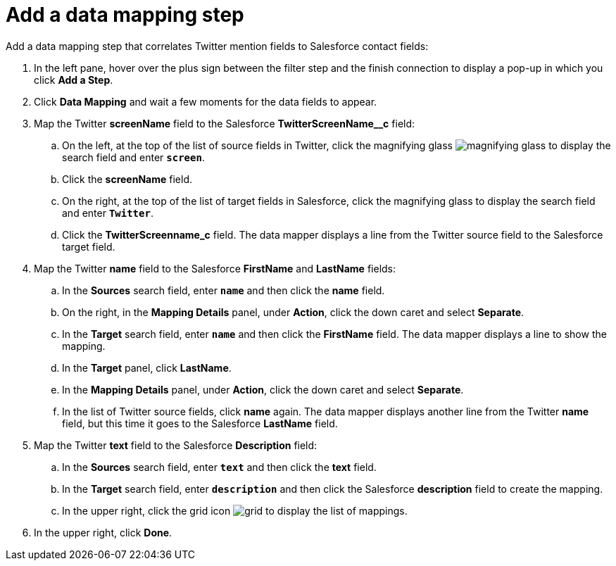 [[t2sf-add-data-mapping-step]]
= Add a data mapping step

Add a data mapping step that correlates Twitter mention fields to 
Salesforce contact fields:

. In the left pane, hover over the plus sign between the filter
step and the finish connection to display a pop-up in which
you click *Add a Step*.
. Click *Data Mapping* and wait a few moments for the data fields
to appear.
. Map the Twitter *screenName* field to the Salesforce
*TwitterScreenName__c* field:
.. On the left, at the top of the list of source fields in Twitter, click
the magnifying glass 
image:images/magnifying-glass.png[title="Search"] to 
display the search field and enter `*screen*`. 
.. Click the *screenName* field.
.. On the right, at the top of the list of target fields in Salesforce,
click the magnifying glass to display the search field and enter `*Twitter*`. 
.. Click the *TwitterScreenname_c* field. The data mapper displays a line 
from the Twitter source field to the Salesforce target field. 
. Map the Twitter *name* field to the Salesforce
*FirstName* and *LastName* fields:
.. In the *Sources* search field, enter `*name*` and then click the *name* field.
.. On the right, in the *Mapping Details* panel, under *Action*, click 
the down caret and select *Separate*. 
.. In the *Target* search field, enter `*name*` and then click the
*FirstName* field. The data mapper displays a line to show the mapping. 
.. In the *Target* panel, click *LastName*. 
.. In the *Mapping Details* panel, under *Action*, click 
the down caret and select *Separate*. 
.. In the list of Twitter source fields, click *name* again. 
The data mapper displays another line from the Twitter
*name* field, but this time it goes to the Salesforce *LastName* field. 
. Map the Twitter *text* field to the Salesforce
*Description* field:
.. In the *Sources* search field, enter `*text*` and then click the 
*text* field. 
.. In the *Target* search field, enter `*description*` and then click the
Salesforce *description* field to create the mapping. 
.. In the upper right, click 
the grid icon image:images/grid.png[title="Grid"] to
display the list of mappings. 
. In the upper right, click *Done*.
